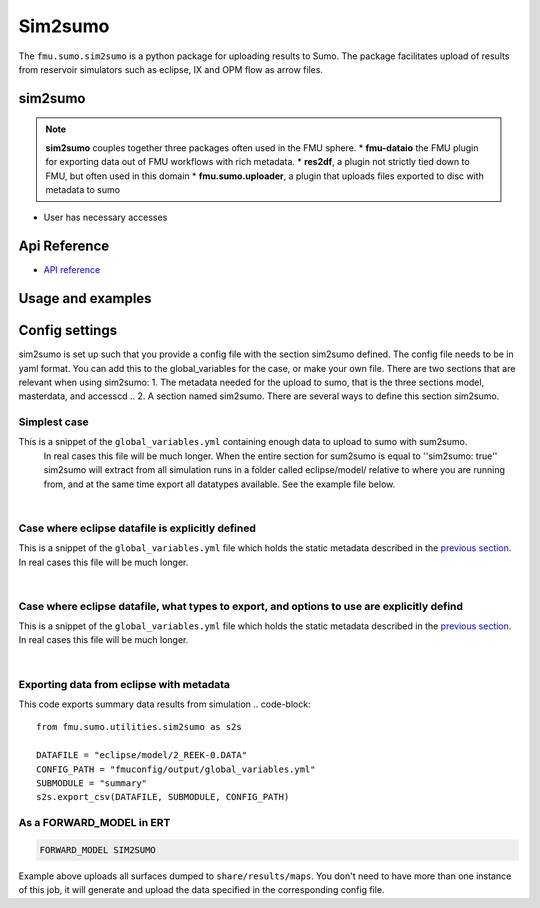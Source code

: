 Sim2sumo
#############

The ``fmu.sumo.sim2sumo`` is a python package for uploading results to Sumo.
The package facilitates upload of results from
reservoir simulators such as eclipse, IX and OPM flow as arrow files.

sim2sumo
--------
.. note::

  **sim2sumo** couples together three packages often used in the FMU sphere.
  * **fmu-dataio** the FMU plugin for exporting data out of FMU workflows with rich metadata.
  * **res2df**, a plugin not strictly tied down to FMU, but often used in this domain
  * **fmu.sumo.uploader**, a plugin that uploads files exported to disc with metadata to sumo

- User has necessary accesses

.. note::
Api Reference
-------------

- `API reference <apiref/fmu.sumo.utilities.html>`_


Usage and examples
------------------

Config settings
------------------------------

sim2sumo is set up such that you provide a config file with the section sim2sumo defined.
The config file needs to be in yaml format. You can add this to the global_variables for the case,
or make your own file. There are two sections that are relevant when using sim2sumo:
1. The metadata needed for the upload to sumo, that is the three sections model, masterdata, and accesscd ..
2. A section named sim2sumo. There are several ways to define this section sim2sumo.

Simplest case
^^^^^^^^^^^^^^
This is a snippet of the ``global_variables.yml`` containing enough data to upload to sumo with sum2sumo.
 In real cases this file will be much longer. When the entire section for sum2sumo is equal to ''sim2sumo: true''
 sim2sumo will extract from all simulation runs in a folder called eclipse/model/ relative to where you are running from,
 and at the same time export all datatypes available. See the example file below.

.. toggle::

   .. literalinclude:: ../tests/data/reek/realization-0/iter-0/fmuconfig/output/global_variables.yml
      :language: yaml

|
Case where eclipse datafile is explicitly defined
^^^^^^^^^^^^^^
This is a snippet of the ``global_variables.yml`` file which holds the static metadata described in the
`previous section <./preparations.html>`__. In real cases this file will be much longer.

.. toggle::

   .. literalinclude:: ../tests/data/reek/realization-0/iter-0/fmuconfig/output/global_variables_w_eclpath.yml
      :language: yaml

|
Case where eclipse datafile, what types to export, and options to use are explicitly defind
^^^^^^^^^^^^^^
This is a snippet of the ``global_variables.yml`` file which holds the static metadata described in the
`previous section <./preparations.html>`__. In real cases this file will be much longer.

.. toggle::

   .. literalinclude:: ../tests/data/reek/realization-0/iter-0/fmuconfig/output/global_variables_w_eclpath_and_extras.yml
      :language: yaml

|

Exporting data from eclipse with metadata
^^^^^^^^^^^^^^^^^^^^^^^^^^^^^^^
This code exports summary data results from simulation
.. code-block::

    from fmu.sumo.utilities.sim2sumo as s2s

    DATAFILE = "eclipse/model/2_REEK-0.DATA"
    CONFIG_PATH = "fmuconfig/output/global_variables.yml"
    SUBMODULE = "summary"
    s2s.export_csv(DATAFILE, SUBMODULE, CONFIG_PATH)

As a FORWARD_MODEL in ERT
^^^^^^^^^^^^^^^^^^^^^^^^^

.. code-block::

    FORWARD_MODEL SIM2SUMO


Example above uploads all surfaces dumped to ``share/results/maps``. You don't need to have more
than one instance of this job, it will generate and upload the data specified in the corresponding
config file.

.. note::



.. note::





